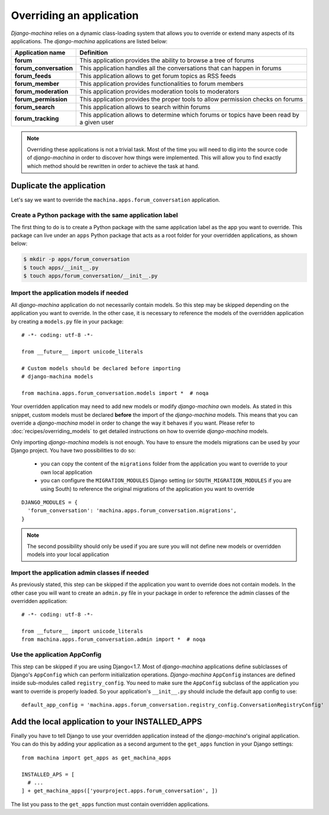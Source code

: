 #########################
Overriding an application
#########################

*Django-machina* relies on a dynamic class-loading system that allows you to override or extend many aspects of its applications. The *django-machina* applications are listed below:

+-------------------------------+----------------------------------------------------------------------------------------------------+
| Application name              | Definition                                                                                         |
+===============================+====================================================================================================+
| **forum**                     | This application provides the ability to browse a tree of forums                                   |
+-------------------------------+----------------------------------------------------------------------------------------------------+
| **forum_conversation**        | This application handles all the conversations that can happen in forums                           |
+-------------------------------+----------------------------------------------------------------------------------------------------+
| **forum_feeds**               | This application allows to get forum topics as RSS feeds                                           |
+-------------------------------+----------------------------------------------------------------------------------------------------+
| **forum_member**              | This application provides functionalities to forum members                                         |
+-------------------------------+----------------------------------------------------------------------------------------------------+
| **forum_moderation**          | This application provides moderation tools to moderators                                           |
+-------------------------------+----------------------------------------------------------------------------------------------------+
| **forum_permission**          | This application provides the proper tools to allow permission checks on forums                    |
+-------------------------------+----------------------------------------------------------------------------------------------------+
| **forum_search**              | This application allows to search within forums                                                    |
+-------------------------------+----------------------------------------------------------------------------------------------------+
| **forum_tracking**            | This application allows to determine which forums or topics have been read by a given user         |
+-------------------------------+----------------------------------------------------------------------------------------------------+

.. note::

    Overriding these applications is not a trivial task. Most of the time you will need to dig into the source code of *django-machina* in order to discover how things were implemented. This will allow you to find exactly which method should be rewritten in order to achieve the task at hand.

Duplicate the application
-------------------------

Let's say we want to override the ``machina.apps.forum_conversation`` application.

Create a Python package with the same application label
~~~~~~~~~~~~~~~~~~~~~~~~~~~~~~~~~~~~~~~~~~~~~~~~~~~~~~~

The first thing to do is to create a Python package with the same application label as the app you want to override. This package can live under an ``apps`` Python package that acts as a root folder for your overridden applications, as shown below:

.. code-block:: bash

  $ mkdir -p apps/forum_conversation
  $ touch apps/__init__.py
  $ touch apps/forum_conversation/__init__.py

Import the application models if needed
~~~~~~~~~~~~~~~~~~~~~~~~~~~~~~~~~~~~~~~

All *django-machina* application do not necessarily contain models. So this step may be skipped depending on the application you want to override. In the other case, it is necessary to reference the models of the overridden application by creating a ``models.py`` file in your package::

  # -*- coding: utf-8 -*-

  from __future__ import unicode_literals

  # Custom models should be declared before importing
  # django-machina models

  from machina.apps.forum_conversation.models import *  # noqa

Your overridden application may need to add new models or modify *django-machina* own models. As stated in this snippet, custom models must be declared **before** the import of the *django-machina* models. This means that you can override a *django-machina* model in order to change the way it behaves if you want. Please refer to :doc:`recipes/overriding_models` to get detailed instructions on how to override *django-machina* models.

Only importing *django-machina* models is not enough. You have to ensure the models migrations can be used by your Django project. You have two possibilities to do so:

  * you can copy the content of the ``migrations`` folder from the application you want to override to your own local application
  * you can configure the ``MIGRATION_MODULES`` Django setting (or ``SOUTH_MIGRATION_MODULES`` if you are using South) to reference the original migrations of the application you want to override

::

    DJANGO_MODULES = {
      'forum_conversation': 'machina.apps.forum_conversation.migrations',
    }

.. note::

    The second possibility should only be used if you are sure you will not define new models or overridden models into your local application

Import the application admin classes if needed
~~~~~~~~~~~~~~~~~~~~~~~~~~~~~~~~~~~~~~~~~~~~~~

As previously stated, this step can be skipped if the application you want to override does not contain models. In the other case you will want to create an ``admin.py`` file in your package in order to reference the admin classes of the overridden application::

  # -*- coding: utf-8 -*-

  from __future__ import unicode_literals
  from machina.apps.forum_conversation.admin import *  # noqa

Use the application AppConfig
~~~~~~~~~~~~~~~~~~~~~~~~~~~~~

This step can be skipped if you are using Django<1.7. Most of *django-machina* applications define sublclasses of Django's ``AppConfig`` which can perform initialization operations. *Django-machina* ``AppConfig`` instances are defined inside sub-modules called ``registry_config``. You need to make sure the ``AppConfig`` subclass of the application you want to override is properly loaded. So your application's ``__init__.py`` should include the default app config to use::

    default_app_config = 'machina.apps.forum_conversation.registry_config.ConversationRegistryConfig'

Add the local application to your INSTALLED_APPS
------------------------------------------------

Finally you have to tell Django to use your overridden application instead of the *django-machina*'s original application. You can do this by adding your application as a second argument to the ``get_apps`` function in your Django settings::

  from machina import get_apps as get_machina_apps

  INSTALLED_APS = [
    # ...
  ] + get_machina_apps(['yourproject.apps.forum_conversation', ])

The list you pass to the ``get_apps`` function must contain overridden applications.
